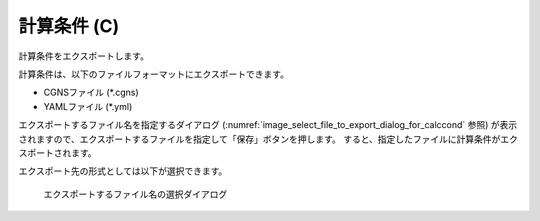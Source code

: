 .. _sec_file_export_calc_cond:

計算条件 (C)
============

計算条件をエクスポートします。

計算条件は、以下のファイルフォーマットにエクスポートできます。

* CGNSファイル (\*.cgns)
* YAMLファイル (\*.yml)

エクスポートするファイル名を指定するダイアログ
(:numref:`image_select_file_to_export_dialog_for_calccond` 参照)
が表示されますので、エクスポートするファイルを指定して「保存」ボタンを押します。
すると、指定したファイルに計算条件がエクスポートされます。

エクスポート先の形式としては以下が選択できます。

.. _image_select_file_to_export_dialog_for_calccond:

.. figure:: images/select_file_to_export_dialog_for_calccond.png
   :width: 380pt

   エクスポートするファイル名の選択ダイアログ
